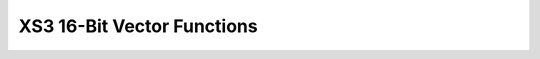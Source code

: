 
XS3 16-Bit Vector Functions
===========================

.. doxygengroup:: xs3_vect16_func
    :content-only: